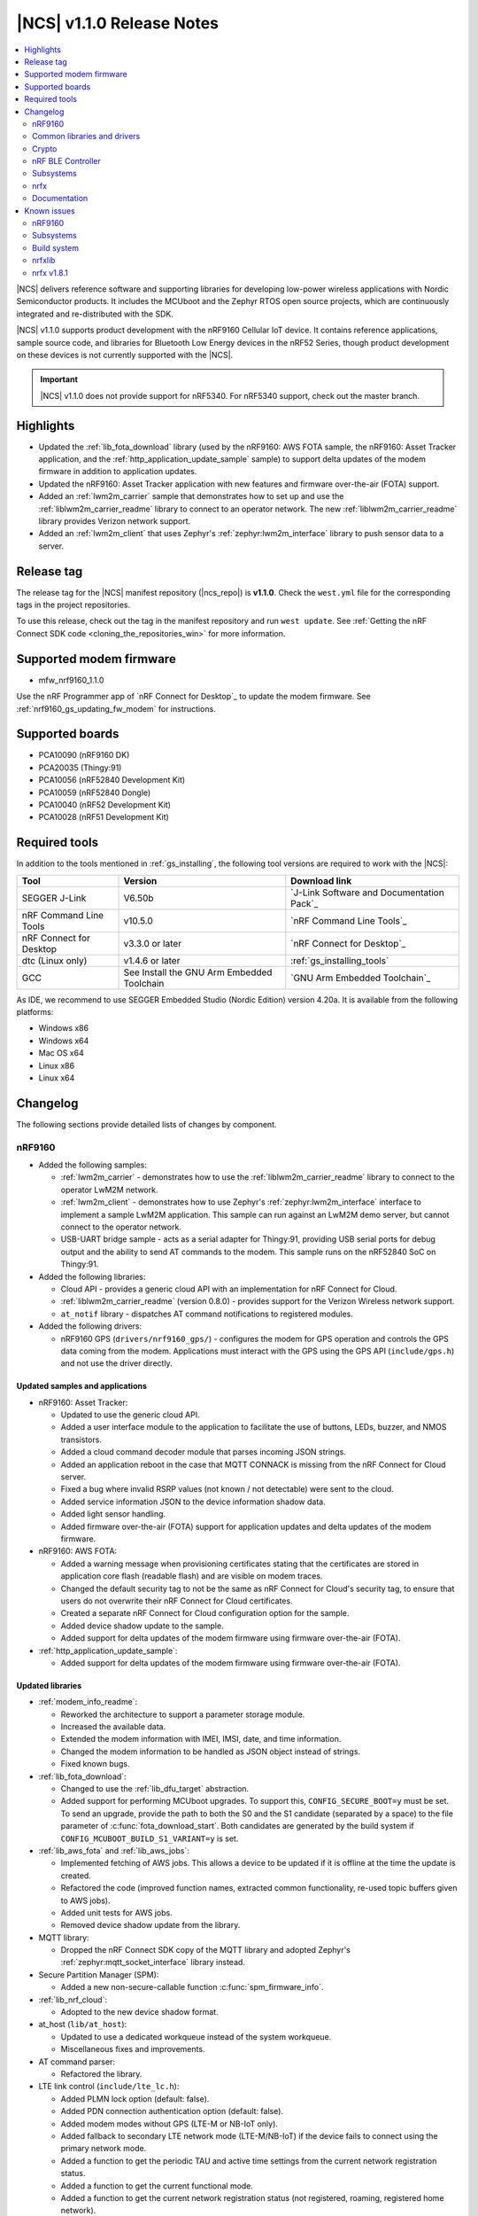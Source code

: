 .. _ncs_release_notes_110:

|NCS| v1.1.0 Release Notes
##########################

.. contents::
   :local:
   :depth: 2

|NCS| delivers reference software and supporting libraries for developing low-power wireless applications with Nordic Semiconductor products.
It includes the MCUboot and the Zephyr RTOS open source projects, which are continuously integrated and re-distributed with the SDK.

|NCS| v1.1.0 supports product development with the nRF9160 Cellular IoT device.
It contains reference applications, sample source code, and libraries for Bluetooth Low Energy devices in the nRF52 Series, though product development on these devices is not currently supported with the |NCS|.

.. important::
   |NCS| v1.1.0 does not provide support for nRF5340.
   For nRF5340 support, check out the master branch.

Highlights
**********

* Updated the :ref:`lib_fota_download` library (used by the nRF9160: AWS FOTA sample, the nRF9160: Asset Tracker application, and the :ref:`http_application_update_sample` sample) to support delta updates of the modem firmware in addition to application updates.
* Updated the nRF9160: Asset Tracker application with new features and firmware over-the-air (FOTA) support.
* Added an :ref:`lwm2m_carrier` sample that demonstrates how to set up and use the :ref:`liblwm2m_carrier_readme` library to connect to an operator network.
  The new :ref:`liblwm2m_carrier_readme` library provides Verizon network support.
* Added an :ref:`lwm2m_client` that uses Zephyr's :ref:`zephyr:lwm2m_interface` library to push sensor data to a server.


Release tag
***********

The release tag for the |NCS| manifest repository (|ncs_repo|) is **v1.1.0**.
Check the ``west.yml`` file for the corresponding tags in the project repositories.

To use this release, check out the tag in the manifest repository and run ``west update``.
See :ref:`Getting the nRF Connect SDK code <cloning_the_repositories_win>` for more information.


Supported modem firmware
************************

* mfw_nrf9160_1.1.0

Use the nRF Programmer app of `nRF Connect for Desktop`_ to update the modem firmware.
See :ref:`nrf9160_gs_updating_fw_modem` for instructions.


Supported boards
****************

* PCA10090 (nRF9160 DK)
* PCA20035 (Thingy:91)
* PCA10056 (nRF52840 Development Kit)
* PCA10059 (nRF52840 Dongle)
* PCA10040 (nRF52 Development Kit)
* PCA10028 (nRF51 Development Kit)


Required tools
**************

In addition to the tools mentioned in :ref:`gs_installing`, the following tool versions are required to work with the |NCS|:

.. list-table::
   :header-rows: 1

   * - Tool
     - Version
     - Download link
   * - SEGGER J-Link
     - V6.50b
     - `J-Link Software and Documentation Pack`_
   * - nRF Command Line Tools
     - v10.5.0
     - `nRF Command Line Tools`_
   * - nRF Connect for Desktop
     - v3.3.0 or later
     - `nRF Connect for Desktop`_
   * - dtc (Linux only)
     - v1.4.6 or later
     - :ref:`gs_installing_tools`
   * - GCC
     - See Install the GNU Arm Embedded Toolchain
     - `GNU Arm Embedded Toolchain`_


As IDE, we recommend to use SEGGER Embedded Studio (Nordic Edition) version 4.20a.
It is available from the following platforms:

* Windows x86
* Windows x64
* Mac OS x64
* Linux x86
* Linux x64


Changelog
*********

The following sections provide detailed lists of changes by component.


nRF9160
=======

* Added the following samples:

  * :ref:`lwm2m_carrier` - demonstrates how to use the :ref:`liblwm2m_carrier_readme` library to connect to the operator LwM2M network.
  * :ref:`lwm2m_client` - demonstrates how to use Zephyr's :ref:`zephyr:lwm2m_interface` interface to implement a sample LwM2M application.
    This sample can run against an LwM2M demo server, but cannot connect to the operator network.
  * USB-UART bridge sample - acts as a serial adapter for Thingy:91, providing USB serial ports for debug output and the ability to send AT commands to the modem.
    This sample runs on the nRF52840 SoC on Thingy:91.

* Added the following libraries:

  * Cloud API - provides a generic cloud API with an implementation for nRF Connect for Cloud.
  * :ref:`liblwm2m_carrier_readme` (version 0.8.0) - provides support for the Verizon Wireless network support.
  * ``at_notif`` library - dispatches AT command notifications to registered modules.

* Added the following drivers:

  * nRF9160 GPS (``drivers/nrf9160_gps/``) - configures the modem for GPS operation and controls the GPS data coming from the modem.
    Applications must interact with the GPS using the GPS API (``include/gps.h``) and not use the driver directly.


Updated samples and applications
--------------------------------

* nRF9160: Asset Tracker:

  * Updated to use the generic cloud API.
  * Added a user interface module to the application to facilitate the use of buttons, LEDs, buzzer, and NMOS transistors.
  * Added a cloud command decoder module that parses incoming JSON strings.
  * Added an application reboot in the case that MQTT CONNACK is missing from the nRF Connect for Cloud server.
  * Fixed a bug where invalid RSRP values (not known / not detectable) were sent to the cloud.
  * Added service information JSON to the device information shadow data.
  * Added light sensor handling.
  * Added firmware over-the-air (FOTA) support for application updates and delta updates of the modem firmware.

* nRF9160: AWS FOTA:

  * Added a warning message when provisioning certificates stating that the certificates are stored in application core flash (readable flash) and are visible on modem traces.
  * Changed the default security tag to not be the same as nRF Connect for Cloud's security tag, to ensure that users do not overwrite their nRF Connect for Cloud certificates.
  * Created a separate nRF Connect for Cloud configuration option for the sample.
  * Added device shadow update to the sample.
  * Added support for delta updates of the modem firmware using firmware over-the-air (FOTA).

* :ref:`http_application_update_sample`:

  * Added support for delta updates of the modem firmware using firmware over-the-air (FOTA).


Updated libraries
-----------------

* :ref:`modem_info_readme`:

  * Reworked the architecture to support a parameter storage module.
  * Increased the available data.
  * Extended the modem information with IMEI, IMSI, date, and time information.
  * Changed the modem information to be handled as JSON object instead of strings.
  * Fixed known bugs.

* :ref:`lib_fota_download`:

  * Changed to use the :ref:`lib_dfu_target` abstraction.
  * Added support for performing MCUboot upgrades.
    To support this, ``CONFIG_SECURE_BOOT=y`` must be set.
    To send an upgrade, provide the path to both the S0 and the S1 candidate (separated by a space) to the file parameter of :c:func:`fota_download_start`.
    Both candidates are generated by the build system if ``CONFIG_MCUBOOT_BUILD_S1_VARIANT=y`` is set.

* :ref:`lib_aws_fota` and :ref:`lib_aws_jobs`:

  * Implemented fetching of AWS jobs.
    This allows a device to be updated if it is offline at the time the update is created.
  * Refactored the code (improved function names, extracted common functionality, re-used topic buffers given to AWS jobs).
  * Added unit tests for AWS jobs.
  * Removed device shadow update from the library.

* MQTT library:

  * Dropped the nRF Connect SDK copy of the MQTT library and adopted Zephyr's :ref:`zephyr:mqtt_socket_interface` library instead.

* Secure Partition Manager (SPM):

  * Added a new non-secure-callable function :c:func:`spm_firmware_info`.

* :ref:`lib_nrf_cloud`:

  * Adopted to the new device shadow format.

* at_host (``lib/at_host``):

  * Updated to use a dedicated workqueue instead of the system workqueue.
  * Miscellaneous fixes and improvements.

* AT command parser:

  * Refactored the library.

* LTE link control (``include/lte_lc.h``):

  * Added PLMN lock option (default: false).
  * Added PDN connection authentication option (default: false).
  * Added modem modes without GPS (LTE-M or NB-IoT only).
  * Added fallback to secondary LTE network mode (LTE-M/NB-IoT) if the device fails to connect using the primary network mode.
  * Added a function to get the periodic TAU and active time settings from the current network registration status.
  * Added a function to get the current functional mode.
  * Added a function to get the current network registration status (not registered, roaming, registered home network).
  * Added a function to get and set the system mode (LTE-M, NB-IoT, and GPS).
  * Other minor improvements and fixes.


Updated drivers
---------------

* ``at_cmd`` library:

  * Added an option to initialize the driver manually.
  * Fixed detection of CME / CMS errors.


BSD library
-----------

* Updated the BSD library to version 0.5.0.
* Updated bsdlib_init() to return the value of bsd_init() instead of (only) zero.
* Added functionality that overrides untranslated errnos set by the BSD library with a magic word (0xBAADBAAD), instead of EINVAL, and prints a log message.
  If ASSERTs are enabled, the application will assert.
* Made DFU, PDN, and RAW socket available through the socket offloading mechanism.
* Updated samples that use the BSD library to use ``CONFIG_NET_NATIVE=n`` to save RAM and ROM.

Board support
-------------

* Thingy:91 (``nrf9160_pca20035``):

  *  Removed support for earlier hardware versions of ``nrf52840_pca20035`` and ``nrf9160_pca20035``.
     From |NCS| v1.1.0, only the latest hardware version is supported.
  *  Removed configurations specific to the deprecated board versions from the nRF9160: Asset Tracker application.


Common libraries and drivers
============================

* Added the following libraries:

  * :ref:`lib_dfu_target` - abstracts the specific implementation of how a DFU procedure is implemented.
    This library supports delta updates of the modem firmware and application updates.
  * :ref:`fprotect_readme` - uses hardware (BPROT, ACL, or SPU) to protect flash areas from being changed.
    This library is used by the immutable bootloader.

* Added the following drivers:

  * Flash patch (``nrf/drivers/flash_patch``) - writes to UICR to disable flash patch functionality during the first boot of the image.


Updated libraries
-----------------

* Immutable bootloader (``nrf/subsys/bootloader``):

  * Created a bl_validate_firmware() function that can be used to ensure that a received upgrade will be accepted by the immutable bootloader.
    This function is available to be called from subsequent boot steps.
  * Refactored the boot validation code.
  * Moved the provision page next to the code (instead of at the end of the flash).
  * Removed custom startup and debug code.

* :ref:`doc_fw_info`:

  * Renamed fw_metadata to fw_info.
    Most functions, macros, etc. have changed name as a result.
  * Added documentation.
  * Updated to allow the firmware information struct to be placed at one of three offsets (0x200, 0x400, 0x800).
    When looking for firmware info, you must search all these offsets.
    Changed the default to 0x200.

* :ref:`dk_buttons_and_leds_readme`:

  * Added support for boards with LED or button pins on different GPIO ports.

* :ref:`lib_download_client`:

  * Added support for specifying an access point name for the packet data network.
  * Moved the header file to ``include/net``.
  * Updated to report a :c:enumerator:`DOWNLOAD_CLIENT_EVT_ERROR` error when unable to parse the HTTP header, with error reason EBADMSG.
  * Returning 0 when receiving a :c:enumerator:`DOWNLOAD_CLIENT_EVT_ERROR` will now let the library retry the download.

Updated drivers
---------------

* ADP536X (``include/drivers/adp536x.h``):

  * Added buck discharge resistor configuration.

Crypto
======

* Added the following drivers:

  * :ref:`lib_hw_cc310` (using :ref:`nrf_cc310_platform_readme`) - a Zephyr driver providing initialization of Arm CC310 hardware accelerator.

    * Initializes Arm CC310 hardware with or without RNG support dependent on configuration.
    * Initializes Zephyr RTOS mutexes used in :ref:`nrf_cc310_platform_readme` and :ref:`nrf_cc310_mbedcrypto_readme` libraries.
    * Initializes abort handling in :ref:`nrf_cc310_platform_readme` and :ref:`nrf_cc310_mbedcrypto_readme` libraries.

  * :ref:`lib_entropy_cc310` (using :ref:`nrf_cc310_platform_readme`) - a Zephyr driver providing entropy from Arm CC310 hardware accelerator.

Updated libraries
-----------------

* :ref:`nrf_cc310_platform_readme` v0.9.1 (experimental release):

  * Added support for initialization of Arm CC310 hardware accelerator with or without RNG support.
  * Added support for setting RTOS-specific mutex and abort handling in Arm CC310 crypto libraries.
  * Added APIs to generate entropy.

* :ref:`nrf_cc310_mbedcrypto_readme` v0.9.1 (experimental release):

  * Added support to do hardware-accelerated cryptography using Arm CryptoCell CC310 in select architectures.
  * Miscellaneous bugfixes.

* :ref:`nrf_security`:

  * Refactored build system and configuration.
  * Fixed bugs in the AES glue layer preventing correct decryption.
  * Upgraded to point to mbed TLS version 2.16.3.
  * Integrated with :ref:`nrf_cc310_platform_readme` and :ref:`nrf_cc310_mbedcrypto_readme` version 0.9.1.


nRF BLE Controller
==================

* Updated the :ref:`nrfxlib:softdevice_controller` to v0.3.0-3.prealpha.
  For details, see the :ref:`nrfxlib:softdevice_controller_changelog`.

* Improved the default static memory pool allocation.
  The controller now determines its static memory pool size based on the maximum Link Layer packet length.
  This is determined by the Kconfig macro :kconfig:option:`CONFIG_BT_CTLR_DATA_LENGTH_MAX` (if defined), or else the minimum packet length (which is 27 B).
  The memory pool is large enough to facilitate one master and one slave link.

* Added support for connection intervals less than the standard minimum of 7.5 ms.
  Note that this a proprietary feature that is not Bluetooth Low Energy compliant.
  This proprietary feature is named `Low Latency Packet Mode (LLPM)`.


Subsystems
==========

Bluetooth Low Energy
--------------------

* :ref:`gatt_pool_readme`:

  * Removed HID dependencies.
  * Fixed pool definition macros.
  * Added UUID check when allocating descriptor.

* :ref:`hids_readme`:

  * Added an option to configure report permissions.
    The user can configure permissions globally or individually for each report.

* :ref:`hids_readme` and :ref:`hogp_readme`:

  * Extracted common declarations to a separate header file.

* :ref:`gatt_dm_readme`:

  * Fixed assert that occurs when discovering all services and the end handle is set to 0xFFFF.

* :ref:`lbs_readme`, :ref:`nus_service_readme`, and :ref:`throughput_readme`:

  * Updated to allow to define services as static using ``BT_GATT_SERVICE_DEFINE``.

* :ref:`bas_client_readme`:

  * Extended API to enable periodical reading of the characteristic value.

* :ref:`nrf_bt_scan_readme`:

  * Added matching data in the filter match event, to notify which data triggered the match.

* Updated the Bluetooth Low Energy samples:

  * Added logging when security status changes.
  * Enabled bonding support.
  * Fixed Work Queue stack setting in :ref:`central_uart` and :ref:`bluetooth_central_hids`.
  * Removed needless Work Queue instance in :ref:`peripheral_hids_mouse`.
  * Fixed SMP time-out on nRF51 in HIDS samples.
  * Added "Numeric Comparison" pairing support and aligned LED usage in peripheral samples.
  * Added nRF52840 Dongle support in :ref:`peripheral_lbs`.

* Fixed default connections configuration when selecting :kconfig:option:`CONFIG_BT_LL_SOFTDEVICE`.


NFC
---

* Added the following libraries:

  * :ref:`nfc_t2t_parser_readme` - reads and parses NFC Type 2 Tags.
  * :ref:`nfc_ndef_parser_readme` - interprets NDEF messages and records.
  * :ref:`nfc_t4t_apdu_readme` - provides functions to encode and decode C-APDU and raw R-APDU data.
  * :ref:`nfc_t4t_isodep_readme` - implements the NFC ISO-DEP protocol.

* Extended the :ref:`nfc_tag_reader` sample with parsing and printing of the Type 2 Tag content, including NDEF messages.

* Added a tag sleep callback to the :ref:`st25r3911b_nfc_readme` driver.

nrfx
====

* Updated to v1.8.1.
  For details, see the `changelog <https://github.com/NordicSemiconductor/nrfx/blob/v1.8.1/CHANGELOG.md>`_.


Documentation
=============

* Added or updated documentation for the following samples:

  * nRF9160:

    * :ref:`at_client_sample`
    * :ref:`lwm2m_carrier`
    * :ref:`lwm2m_client`
    * nRF9160: AWS FOTA
    * :ref:`http_application_update_sample`

  * Bluetooth Low Energy:

    * :ref:`peripheral_hids_keyboard`
    * :ref:`peripheral_hids_mouse`
    * :ref:`peripheral_lbs`
    * :ref:`peripheral_uart`

  * Other:

    * :ref:`bootloader`
    * USB-UART bridge sample

* Added or updated documentation for the following libraries:

  * nRF9160:

    * ``at_notif`` library
    * :ref:`doc_fw_info`
    * :ref:`lib_aws_fota`
    * :ref:`lib_aws_jobs`
    * :ref:`lib_fota_download`
    * :ref:`modem_info_readme`

  * Bluetooth Low Energy:

    * :ref:`bas_client_readme`
    * :ref:`bt_mesh`


  * Other:

    * :ref:`lib_dfu_target`
    * :ref:`fprotect_readme`
    * :ref:`lib_entropy_cc310`
    * :ref:`lib_hw_cc310`
    * :ref:`nfc_ndef_le_oob`
    * :ref:`nfc_ndef_parser_readme`
    * :ref:`nfc_t2t_parser_readme`
    * :ref:`nfc_t4t_apdu_readme`
    * :ref:`nfc_t4t_isodep_readme`
    * :ref:`nrf_profiler`
    * Secure Services


* Added or updated the following documentation:

  * :ref:`gs_assistant`
  * :ref:`gs_installing`
  * :ref:`doc_styleguide`
  * :ref:`app_build_system`
  * :ref:`ug_bootloader`
  * :ref:`dev-model`
  * :ref:`ug_nrf9160`
  * :ref:`nrfxlib:softdevice_controller`
  * BSD library
  * :ref:`nrfxlib:nrf_cc310_platform_readme`
  * :ref:`nrf_security`
  * :ref:`mcuboot:mcuboot_wrapper`
  * :ref:`mcuboot:mcuboot_ncs`


Known issues
************


nRF9160
=======

* Deprecation warning: The nrf_inbuilt_key API in the BSD library will be removed in a future release.
  A replacement library that wraps the AT commands for ``AT%CMNG`` will be available in the |NCS|.
* The nRF9160: Asset Tracker sample might show up to 2.5 mA current consumption in idle mode with ``CONFIG_POWER_OPTIMIZATION_ENABLE=y``.
* The SEGGER Control Block cannot be found by automatic search by the RTT Viewer/Logger.
  As a workaround, set the RTT Control Block address to 0 and it will try to search from address 0 and upwards.
  If this does not work, look in the ``builddir/zephyr/zephyr.map`` file to find the address of the ``_SEGGER_RTT`` symbol in the map file and use that as input to the viewer/logger.
* nRF91 fails to receive large packets (over 4000 bytes).
* nrf_connect fails if called immediately after initialization of the device.
  A delay of 1000 ms is required for this to work as intended.


Subsystems
==========

Bluetooth Low Energy
--------------------

* :kconfig:option:`CONFIG_BT_HCI_TX_STACK_SIZE` must be set to 1536 when selecting :kconfig:option:`CONFIG_BT_LL_SOFTDEVICE`.
* The :ref:`nrfxlib:softdevice_controller` 0.3.0-3.prealpha might assert when receiving a packet with an CRC error on LE Coded PHY after performing a DLE procedure where RX Octets is changed to a value above 140.
* :kconfig:option:`CONFIG_SYSTEM_WORKQUEUE_STACK_SIZE` must be set to 2048 when selecting :kconfig:option:`CONFIG_BT_LL_SOFTDEVICE` on :ref:`central_uart` and :ref:`central_bas`.
* :kconfig:option:`CONFIG_NFCT_IRQ_PRIORITY` must be set to 5 or less when selecting :kconfig:option:`CONFIG_BT_LL_SOFTDEVICE` on :ref:`peripheral_hids_keyboard`.
* When selecting :kconfig:option:`CONFIG_BT_LL_SOFTDEVICE`:
  If a directed high duty cycle advertiser times out, the application might have to wait a short time before starting a new connectable advertiser.
  Otherwise, starting the advertiser will fail.
* Bluetooth Low Energy peripheral samples are unstable in some conditions (when pairing and bonding are performed and then disconnections/re-connections happen).
* When running the :ref:`bluetooth_central_dfu_smp` sample, the :kconfig:option:`CONFIG_BT_SMP` configuration must be aligned between this sample and the Zephyr counterpart (:zephyr:code-sample:`smp-svr`).
  However, security is not enabled by default in the Zephyr sample.
* The central samples (:ref:`central_uart`, :ref:`bluetooth_central_hids`) do not support any pairing methods with MITM protection.
* On some operating systems, the nrf_desktop application is unable to reconnect to a host.
* central_uart: A too long 212-byte string cannot be handled when entered to the console to send to peripheral_uart.
* On nRF51 devices, BLE samples that use GPIO might crash when buttons are pressed frequently.
  In such case, the GPIO ISR introduces latency that violates real-time requirements of the Radio ISR.
  nRF51 is more sensitive to this issue than nRF52 (faster core).


Bootloader
----------

* Public keys are not revoked when subsequent keys are used.
* The bootloader does not work properly on nRF51.
* Building and programming the immutable bootloader (see :ref:`ug_bootloader`) is not supported in SEGGER Embedded Studio.
* The immutable bootloader can only be used with the following boards:

  * nrf52840_pca10056
  * nrf9160_pca10090


DFU and FOTA
------------

* When using :ref:`lib_aws_fota`, no new jobs are received on the device if the device is reset during a firmware upgrade or loses the MQTT connection.
  As a workaround, delete the stalled in progress job from AWS IoT.
* :ref:`lib_fota_download` does not resume a download if the device loses the connection.
  As a workaround, call :c:func:`fota_download_start` again with the same arguments when the connection is re-established to resume the download.
* When using the mcuboot target in :ref:`lib_dfu_target`, the write/downloaded offset is not retained when the device is reset.
* In the nRF9160: AWS FOTA and :ref:`http_application_update_sample` samples, the download is stopped if the socket connection times out before the modem can delete the modem firmware.
  As a workaround, call :c:func:`fota_download_start` again with the same arguments.
  A fix for this issue is available in commit `38625ba7 <https://github.com/nrfconnect/sdk-nrf/commit/38625ba775adda3cdc7dbf516eeb3943c7403227>`_.
* If the last fragment of a :ref:`lib_fota_download` is received but is corrupted, or if the last write is unsuccessful, the library emits an error event as expected.
  However, it also emits an apply/request update event, even though the downloaded data is invalid.

NFC
---

* NFC tag samples are unstable when exhaustively tested (performing many repeated read and/or write operations).
  NFC tag data might be corrupted.

Build system
============

* It is not possible to build and program Secure Partition Manager and the application individually.

nrfxlib
=======

* In the BSD library, the GNSS sockets implementation is experimental.


nrfx v1.8.1
===========

* nrfx_saadc driver:
  Samples might be swapped when buffer is set after starting the sample process, when more than one channel is sampled.
  This can happen when the sample task is connected using PPI and setting buffers and sampling are not synchronized.
* The nrfx_uarte driver does not disable RX and TX in uninit, which can cause higher power consumption.


In addition to the known issues above, check the current issues in the `official Zephyr repository`_, since these might apply to the |NCS| fork of the Zephyr repository as well.
To get help and report issues that are not related to Zephyr but to the |NCS|, go to Nordic's `DevZone`_.
